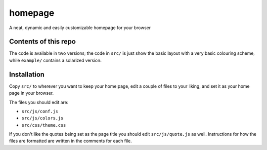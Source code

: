 ========
homepage
========
A neat, dynamic and easily customizable homepage for your browser

Contents of this repo
=====================
The code is available in two versions; the code in ``src/`` is just show the
basic layout with a very basic colouring scheme, while ``example/`` contains
a solarized version.

Installation
============

Copy ``src/`` to wherever you want to keep your home page, edit a couple of
files to your liking, and set it as your home page in your browser.

The files you should edit are:

* ``src/js/conf.js``
* ``src/js/colors.js``
* ``src/css/theme.css``

If you don't like the quotes being set as the page title you should edit
``src/js/quote.js`` as well. Instructions for how the files are formatted
are written in the comments for each file.
